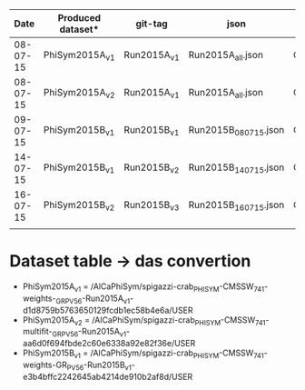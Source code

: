|     Date | Produced dataset* | git-tag     | json                 | release            |
|----------+-------------------+-------------+----------------------+--------------------|
| 08-07-15 | PhiSym2015A_v1    | Run2015A_v1 | Run2015A_all.json    | CMSSW_7_4_1        |
| 08-07-15 | PhiSym2015A_v2    | Run2015A_v1 | Run2015A_all.json    | CMSSW_7_4_1        |
| 09-07-15 | PhiSym2015B_v1    | Run2015B_v1 | Run2015B_080715.json | CMSSW_7_4_1        |
| 14-07-15 | PhiSym2015B_v1    | Run2015B_v2 | Run2015B_140715.json | CMSSW_7_4_1        |
| 16-07-15 | PhiSym2015B_v2    | Run2015B_v3 | Run2015B_160715.json | CMSSW_7_4_6_patch6 |
|          |                   |             |                      |                    |

* Dataset table -> das convertion
  + PhiSym2015A_v1 = /AlCaPhiSym/spigazzi-crab_PHISYM-CMSSW_741-weights-_GR_P_V56-Run2015A_v1-d1d8759b5763650129fcdb1ec58b4e6a/USER
  + PhiSym2015A_v2 = /AlCaPhiSym/spigazzi-crab_PHISYM-CMSSW_741-multifit-_GR_P_V56-Run2015A_v1-aa6d0f694fbde2c60e6338a92e82f36e/USER
  + PhiSym2015B_v1 = /AlCaPhiSym/spigazzi-crab_PHISYM-CMSSW_741-weights-GR_P_V56-Run2015B_v1-e3b4bffc2242645ab4214de910b2af8d/USER
